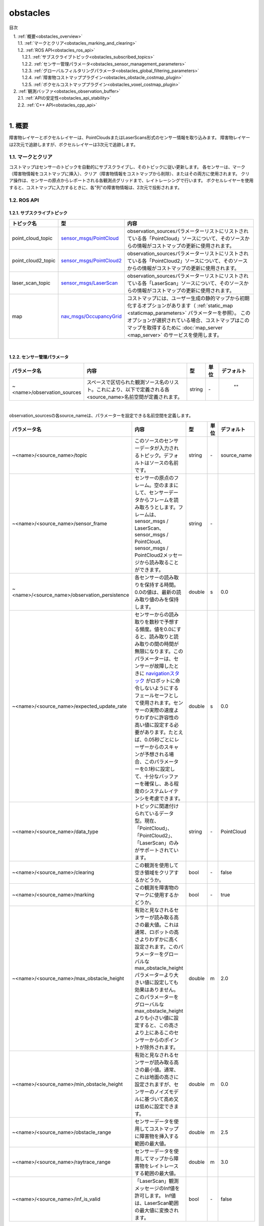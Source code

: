 obstacles
=======================================
目次
    
| 　1. :ref:`概要<obstacles_overview>`
| 　　1.1. :ref:`マークとクリア<obstacles_marking_and_clearing>`
| 　　1.2. :ref:`ROS API<obstacles_ros_api>`
| 　　　1.2.1. :ref:`サブスクライブトピック<obstacles_subscribed_topics>`
| 　　　1.2.2. :ref:`センサー管理パラメータ<obstacles_sensor_management_parameters>`
| 　　　1.2.3. :ref:`グローバルフィルタリングパラメータ<obstacles_global_filtering_parameters>`
| 　　　1.2.4. :ref:`障害物コストマッププラグイン<obstacles_obstacle_costmap_plugin>`
| 　　　1.2.5. :ref:`ボクセルコストマッププラグイン<obstacles_voxel_costmap_plugin>`
| 　2. :ref:`観測バッファ<obstacles_observation_buffer>`
| 　　2.1. :ref:`APIの安定性<obstacles_api_stability>`
| 　　2.2. :ref:`C++ API<obstacles_cpp_api>`
|

.. _obstacles_overview:

============================================================
1. 概要
============================================================
障害物レイヤーとボクセルレイヤーは、PointCloudsまたはLaserScans形式のセンサー情報を取り込みます。 障害物レイヤーは2次元で追跡しますが、ボクセルレイヤーは3次元で追跡します。


.. _obstacles_marking_and_clearing:


1.1. マークとクリア
************************************************************
コストマップはセンサーのトピックを自動的にサブスクライブし、そのトピックに従い更新します。 各センサーは、マーク（障害物情報をコストマップに挿入）、クリア（障害物情報をコストマップから削除）、またはその両方に使用されます。 クリア操作は、センサーの原点からレポートされる各観測点グリッドまで、レイトレーシングで行います。 ボクセルレイヤーを使用すると、コストマップに入力するときに、各"列"の障害物情報は、2次元で投影されます。

.. _obstacles_ros_api:


1.2. ROS API
************************************************************


.. _obstacles_subscribed_topics:


1.2.1. サブスクライブトピック
------------------------------------------------------------
.. csv-table:: 
   :header: "トピック名", "型", "内容"
   :widths: 10, 10, 30

   "point_cloud_topic", "`sensor_msgs/PointCloud <http://docs.ros.org/api/sensor_msgs/html/msg/PointCloud.html>`__", "observation_sourcesパラメーターリストにリストされている各「PointCloud」ソースについて、そのソースからの情報がコストマップの更新に使用されます。"
   "point_cloud2_topic", "`sensor_msgs/PointCloud2 <http://docs.ros.org/api/sensor_msgs/html/msg/PointCloud2.html>`__", "observation_sourcesパラメーターリストにリストされている各「PointCloud2」ソースについて、そのソースからの情報がコストマップの更新に使用されます。"
   "laser_scan_topic", "`sensor_msgs/LaserScan <http://docs.ros.org/api/sensor_msgs/html/msg/LaserScan.html>`__", "observation_sourcesパラメーターリストにリストされている各「LaserScan」ソースについて、そのソースからの情報がコストマップの更新に使用されます。"
   "map", "`nav_msgs/OccupancyGrid <http://docs.ros.org/api/nav_msgs/html/msg/OccupancyGrid.html>`__", "コストマップには、ユーザー生成の静的マップから初期化するオプションがあります（ :ref:`static_map <staticmap_parameters>` パラメーターを参照）。 このオプションが選択されている場合、コストマップはこのマップを取得するために :doc:`map_server <map_server>` のサービスを使用します。"

|



.. _obstacles_sensor_management_parameters:


1.2.2. センサー管理パラメータ
------------------------------------------------------------
.. csv-table:: 
   :header: "パラメータ名", "内容", "型", "単位", "デフォルト"
   :widths: 10, 50, 5, 5, 8

   "~<name>/observation_sources", "スペースで区切られた観測ソース名のリスト。これにより、以下で定義される各<source_name>名前空間が定義されます。", "string", "\-", " """" "

|

observation_sourcesの各source_nameは、パラメーターを設定できる名前空間を定義します。

.. csv-table:: 
   :header: "パラメータ名", "内容", "型", "単位", "デフォルト"
   :widths: 10, 50, 5, 5, 8

   "~<name>/<source_name>/topic", "このソースのセンサーデータが入力されるトピック。デフォルトはソースの名前です。", "string", "\-", "source_name"
   "~<name>/<source_name>/sensor_frame", "センサーの原点のフレーム。空のままにして、センサーデータからフレームを読み取ろうとします。フレームは、sensor_msgs / LaserScan、sensor_msgs / PointCloud、sensor_msgs / PointCloud2メッセージから読み取ることができます。", "string", "\-", ""
   "~<name>/<source_name>/observation_persistence", "各センサーの読み取りを保持する時間。 0.0の値は、最新の読み取り値のみを保持します。", "double", "s", "0.0"
   "~<name>/<source_name>/expected_update_rate", "センサーからの読み取りを数秒で予想する頻度。値を0.0にすると、読み取りと読み取りの間の時間が無限になります。このパラメーターは、センサーが故障したときに `navigationスタック <http://wiki.ros.org/navigation>`__ がロボットに命令しないようにするフェールセーフとして使用されます。センサーの実際の速度よりわずかに許容性の高い値に設定する必要があります。たとえば、0.05秒ごとにレーザーからのスキャンが予想される場合、このパラメーターを0.1秒に設定して、十分なバッファーを確保し、ある程度のシステムレイテンシを考慮できます。", "double", "s", "0.0"
   "~<name>/<source_name>/data_type", "トピックに関連付けられているデータ型。現在、「PointCloud」、「PointCloud2」、「LaserScan」のみがサポートされています。", "string", "\-", "PointCloud"
   "~<name>/<source_name>/clearing", "この観測を使用して空き領域をクリアするかどうか。", "bool", "\-", "false"
   "~<name>/<source_name>/marking", "この観測を障害物のマークに使用するかどうか。", "bool", "\-", "true"
   "~<name>/<source_name>/max_obstacle_height", "有効と見なされるセンサーが読み取る高さの最大値。これは通常、ロボットの高さよりわずかに高く設定されます。このパラメーターをグローバルなmax_obstacle_heightパラメーターより大きい値に設定しても効果はありません。このパラメーターをグローバルなmax_obstacle_heightよりも小さい値に設定すると、この高さより上にあるこのセンサーからのポイントが除外されます。", "double", "m", "2.0"
   "~<name>/<source_name>/min_obstacle_height", "有効と見なされるセンサーが読み取る高さの最小値。通常、これは地面の高さに設定されますが、センサーのノイズモデルに基づいて高め又は低めに設定できます。", "double", "m", "0.0"
   "~<name>/<source_name>/obstacle_range", "センサーデータを使用してコストマップに障害物を挿入する範囲の最大値。", "double", "m", "2.5"
   "~<name>/<source_name>/raytrace_range", "センサーデータを使用してマップから障害物をレイトレースする範囲の最大値。", "double", "m", "3.0"
   "~<name>/<source_name>/inf_is_valid", "「LaserScan」観測メッセージのInf値を許可します。 Inf値は、LaserScan範囲の最大値に変換されます。", "bool", "\-", "false"

|




.. _obstacles_global_filtering_parameters:


1.2.3. グローバルフィルタリングパラメータ
------------------------------------------------------------

これらのパラメーターはすべてのセンサーに適用されます。

.. csv-table:: 
   :header: "パラメータ名", "内容", "型", "単位", "デフォルト"
   :widths: 10, 50, 5, 5, 8

   "~<name>/max_obstacle_height", "コストマップに挿入される障害物の最大の高さ。 このパラメーターは、ロボットの高さよりわずかに高く設定する必要があります。", "double", "m", "2.0"
   "~<name>/obstacle_range", "障害物がコストマップに挿入されるロボットからのデフォルトの最大距離。 これは、センサーごとに上書きできます。", "double", "m", "2.5"
   "~<name>/raytrace_range", "センサーデータを使用してマップから障害物をレイトレースするデフォルトの範囲。 これは、センサーごとに上書きできます。", "double", "m", "3.0"

|


.. _obstacles_obstacle_costmap_plugin:


1.2.4. 障害物コストマッププラグイン
------------------------------------------------------------

これらのパラメーターは、ObstacleCostmapPluginによって使用されます。

.. csv-table:: 
   :header: "パラメータ名", "内容", "型", "単位", "デフォルト"
   :widths: 10, 50, 5, 5, 8

   "~<name>/track_unknown_space", "falseの場合、各ピクセルには、致命的障害物または空きの2つの状態のいずれかがあります。 trueの場合、各ピクセルには、致命的障害物、空き、未知スペースの3つの状態のいずれかがあります。", "bool", "\-", "false"
   "~<name>/footprint_clearing_enabled", "trueの場合、ロボットのフットプリントにより、ロボットが通ったスペースがクリアされます（空きとしてマークされます）。", "bool", "\-", "true"
   "~<name>/combination_method", "disaster_layerがそれ以上のレイヤーからの着信データを処理する方法を変更します。設定可能な値は、Overwrite（0）、Maximum（1）、Nothing（99）です。 Overwriteは、単に以下のデータを上書きします。つまり、使用されません。 Maximumは、ほとんどの場合に必要なものです。 disaster_layerまたは着信データで提供されるものの最大値を取ります。 Nothingは受信データをまったく変更しません。これは、track_unkown_spaceの設定に応じて、コストマップの動作に大きく影響することに注意してください。", "enum", "\-", "1"

combination_methodおよびtrack_unknown_spaceパラメーターの影響に関する議論については、この関連する議論のROSの回答をご覧ください： `https://answers.ros.org/question/316191 <https://answers.ros.org/question/316191>`__

|


.. _obstacles_voxel_costmap_plugin:


1.2.5. ボクセルコストマッププラグイン
------------------------------------------------------------
次のパラメーターは、VoxelCostmapPluginによって使用されます。

.. csv-table:: 
   :header: "パラメータ名", "内容", "型", "単位", "デフォルト"
   :widths: 10, 50, 5, 5, 8

   "~<name>/origin_z", "マップのz原点。", "double", "m", "0.0"
   "~<name>/z_resolution", "マップのz解像度。", "double", "m/cell", "0.2"
   "~<name>/z_voxels", "各""列""のボクセル数、グリッドの高さはz_resolution * z_voxelsです。", "int", "\-", "10"
   "~<name>/unknown_threshold", "「既知」と見なされる""列""で許容される未知のセルの数。", "int", "\-", "~<name>/z_voxels"
   "~<name>/mark_threshold", "「空き」と見なされる""列""で許容されるマークされたセルの最大数。", "int", "\-", "0"
   "~<name>/publish_voxel_map", "可視化のために、基礎となるボクセルグリッドを公開するかどうか。", "bool", "\-", "false"
   "~<name>/footprint_clearing_enabled", "trueの場合、ロボットのフットプリントにより、ロボットが通ったスペースがクリアされます（空きとしてマークされます）。", "bool", "\-", "true"

|


.. _obstacles_observation_buffer:

============================================================
2. 観測バッファ
============================================================
costmap_2d :: ObservationBufferは、センサーから点群を取り込み、 `tf <http://wiki.ros.org/tf>`__ を使用して目的の座標フレームに変換し、要求されるまで保存します。 ほとんどのユーザーは、costmap_2d :: ObservationBuffersの作成をcostmap_2d :: Costmap2DROSオブジェクトによって自動的に処理しますが、特別なニーズを持つユーザーは独自の作成を選択できます。


.. _obstacles_api_stability:


2.1. APIの安定性
************************************************************
C ++ APIは安定しています。


.. _obstacles_cpp_api:


2.2. C++ API
************************************************************
costmap_2d :: ObservationBufferクラスのC ++レベルのAPIドキュメントについては、次のページを参照してください： `ObservationBuffer C ++ API <http://ros.org/doc/api/costmap_2d/html/classcostmap__2d_1_1ObservationBuffer.html>`__

|

